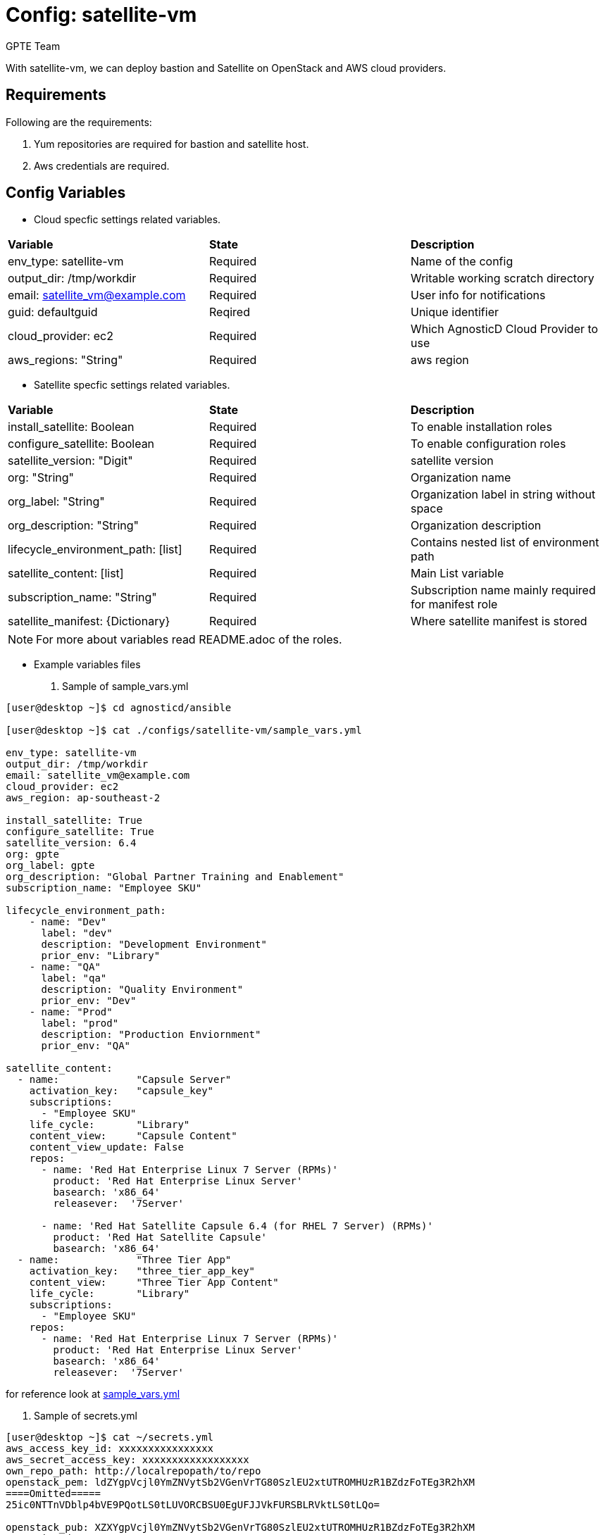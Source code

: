 :config: satellite-vm
:author: GPTE Team
:tag1: install_satellite
:tag2: configure_satellite



Config: {config}
===============

With {config}, we can deploy bastion and Satellite on OpenStack and AWS cloud providers.


Requirements
------------

Following are the requirements:

. Yum repositories are required for bastion and satellite host.
. Aws credentials are required.


Config Variables
----------------

* Cloud specfic settings related variables.

|===
|*Variable* | *State* |*Description*
| env_type: satellite-vm |Required | Name of the config
| output_dir: /tmp/workdir |Required | Writable working scratch directory
| email: satellite_vm@example.com |Required |  User info for notifications
| guid: defaultguid | Reqired |Unique identifier
| cloud_provider: ec2 |Required        | Which AgnosticD Cloud Provider to use
|aws_regions: "String" |Required | aws region
|===


* Satellite specfic settings related variables.

|===
|*Variable* | *State* |*Description*
|install_satellite: Boolean   |Required | To enable installation roles
|configure_satellite: Boolean |Required | To enable configuration roles
|satellite_version: "Digit" |Required |satellite version
|org: "String" |Required |Organization name
|org_label: "String" |Required | Organization label in string without space
|org_description: "String" |Required | Organization description
|lifecycle_environment_path: [list] |Required | Contains nested list of environment path
|satellite_content: [list] |Required | Main List variable
|subscription_name: "String" |Required | Subscription name mainly required for manifest role
| satellite_manifest: {Dictionary} |Required | Where satellite manifest is stored
|===

[NOTE]
For more about variables read README.adoc of the roles.

* Example variables files

. Sample of sample_vars.yml
[source=text]
----
[user@desktop ~]$ cd agnosticd/ansible

[user@desktop ~]$ cat ./configs/satellite-vm/sample_vars.yml

env_type: satellite-vm
output_dir: /tmp/workdir
email: satellite_vm@example.com
cloud_provider: ec2
aws_region: ap-southeast-2

install_satellite: True
configure_satellite: True
satellite_version: 6.4
org: gpte
org_label: gpte
org_description: "Global Partner Training and Enablement"
subscription_name: "Employee SKU"

lifecycle_environment_path:
    - name: "Dev"
      label: "dev"
      description: "Development Environment"
      prior_env: "Library"
    - name: "QA"
      label: "qa"
      description: "Quality Environment"
      prior_env: "Dev"
    - name: "Prod"
      label: "prod"
      description: "Production Enviornment"
      prior_env: "QA"

satellite_content:
  - name:             "Capsule Server"
    activation_key:   "capsule_key"
    subscriptions:
      - "Employee SKU"
    life_cycle:       "Library"
    content_view:     "Capsule Content"
    content_view_update: False
    repos:
      - name: 'Red Hat Enterprise Linux 7 Server (RPMs)'
        product: 'Red Hat Enterprise Linux Server'
        basearch: 'x86_64'
        releasever:  '7Server'

      - name: 'Red Hat Satellite Capsule 6.4 (for RHEL 7 Server) (RPMs)'
        product: 'Red Hat Satellite Capsule'
        basearch: 'x86_64'
  - name:             "Three Tier App"
    activation_key:   "three_tier_app_key"
    content_view:     "Three Tier App Content"
    life_cycle:       "Library"
    subscriptions:
      - "Employee SKU"
    repos:
      - name: 'Red Hat Enterprise Linux 7 Server (RPMs)'
        product: 'Red Hat Enterprise Linux Server'
        basearch: 'x86_64'
        releasever:  '7Server'
----
for reference look at link:sample_vars.yml[]

. Sample of secrets.yml
[source=text]
----
[user@desktop ~]$ cat ~/secrets.yml
aws_access_key_id: xxxxxxxxxxxxxxxx
aws_secret_access_key: xxxxxxxxxxxxxxxxxx
own_repo_path: http://localrepopath/to/repo
openstack_pem: ldZYgpVcjl0YmZNVytSb2VGenVrTG80SzlEU2xtUTROMHUzR1BZdzFoTEg3R2hXM
====Omitted=====
25ic0NTTnVDblp4bVE9PQotLS0tLUVORCBSU0EgUFJJVkFURSBLRVktLS0tLQo=

openstack_pub: XZXYgpVcjl0YmZNVytSb2VGenVrTG80SzlEU2xtUTROMHUzR1BZdzFoTEg3R2hXM
====Omitted=====
53ic0NTTnVDblp4bVE9PQotLS0tLUVORCBSU0EgUFJJVkFURSBLRVktLS0tLQo=
----



Roles
-----

* List of satellite and capsule roles


|===
|*Role*| *Link* | *Description*
|satellite-public-hostname | link:../../roles/satellite-public-hostname[satellite-public-hostname] | Set public hostname
|satellite-installation |link:../../roles/satellite-installation[satellite-installation] | Install and configure satellite
|satellite-hammer-cli |link:../../roles/satellite-hammer-cli[satellite-hammer-cli] | Setup hammer cli
|satellite-manage-organization |link:../../roles/satellite-manage-organization[satellite-manage-organization] | Create satellite organization
|satellite-manage-manifest |link:../../roles/ssatellite-manage-manifest[satellite-manage-manifest] | uploads manifest
|satellite-manage-subscription |link:../../roles/satellite-manage-subscription[satellite-manage-subscription] | Manage subscription/repository
|satellite-manage-sync |link:../../roles/satellite-manage-sync[satellite-manage-sync] | Synchronize repository
|satellite-manage-lifecycle |link:../../roles/satellite-manage-lifecycle[satellite-manage-lifecycle]  | Create lifecycle environment
|satellite-manage-content-view |link:../../roles/satellite-manage-content-view[satellite-manage-content-view]  | Create content-view
|satellite-manage-activationkey |link:../../roles/satellite-manage-activationkey[satellite-manage-content-view]  | Create activation key
|satellite-manage-capsule-certificate | link:../../roles/satellite-manage-capsule-certificate[satellite-manage-capsule-certificate]  | Create certificates for capsule installation on satellite
|satellite-capsule-installation |link:../../roles/satellite-capsule-installation[satellite-capsule-installation]  | Install capsule packages
|satellite-capsule-configuration | link:../../roles/satellite-capsule-configuration[satellite-capsule-configuration] | Setup capsule server
|===

Tags
---

|===
|{tag1} |Consistent tag for all satellite installation roles
|{tag2} |Consistent tag for all satellite configuration roles
|===

* Example tags

----
## Tagged jobs
ansible-playbook playbook.yml --tags configure_satellite

## Skip tagged jobs
ansible-playbook playbook.yml --skip-tags install_satellite
----

Example to run config
---------------------

How to use config (for instance, with variables passed in playbook).

[source=text]
----
[user@desktop ~]$ cat ~/satellite_vars.yml
---
guid: 'defaultguid'
satellite_admin: admin
satellite_admin_password: 'changeme'
satellite_manifest:
  type: 'file'
  path: '/path/to/manifest_satellite_6.4.zip'

[user@desktop ~]$ cd agnosticd/ansible

[user@desktop ~]$ ansible-playbook  main.yml \
  -e @./configs/satellite-vm/sample_vars.yml \
  -e @~/secrets.yml \
  -e @~/satellite_vars.yml
----

Example to stop environment
---------------------------

[source=text]
----
[user@desktop ~]$ cd agnosticd/ansible

[user@desktop ~]$ ansible-playbook  ./configs/satellite-vm/stop.yml \
  -e @./configs/satellite-vm/sample_vars.yml \
  -e @~/secrets.yml \
  -e guid=defaultguid
----

Example to start environment
---------------------------

[source=text]
----
[user@desktop ~]$ cd agnosticd/ansible

[user@desktop ~]$ ansible-playbook  ./configs/satellite-vm/start.yml \
  -e @./configs/satellite-vm/sample_vars.yml \
  -e @~/secrets.yml \
  -e guid=defaultguid
----

Example to destroy environment
------------------------------

[source=text]
----
[user@desktop ~]$ cd agnosticd/ansible

[user@desktop ~]$ ansible-playbook  ./configs/satellite-vm/destroy.yml \
  -e @./configs/satellite-vm/sample_vars.yml \
  -e @~/secrets.yml \
  -e guid=defaultguid
----




Author Information
------------------

{author}
